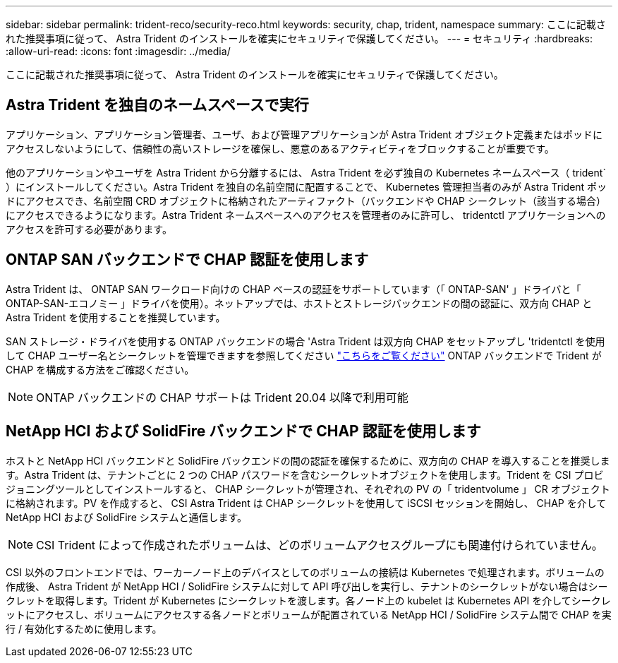 ---
sidebar: sidebar 
permalink: trident-reco/security-reco.html 
keywords: security, chap, trident, namespace 
summary: ここに記載された推奨事項に従って、 Astra Trident のインストールを確実にセキュリティで保護してください。 
---
= セキュリティ
:hardbreaks:
:allow-uri-read: 
:icons: font
:imagesdir: ../media/


ここに記載された推奨事項に従って、 Astra Trident のインストールを確実にセキュリティで保護してください。



== Astra Trident を独自のネームスペースで実行

アプリケーション、アプリケーション管理者、ユーザ、および管理アプリケーションが Astra Trident オブジェクト定義またはポッドにアクセスしないようにして、信頼性の高いストレージを確保し、悪意のあるアクティビティをブロックすることが重要です。

他のアプリケーションやユーザを Astra Trident から分離するには、 Astra Trident を必ず独自の Kubernetes ネームスペース（ trident` ）にインストールしてください。Astra Trident を独自の名前空間に配置することで、 Kubernetes 管理担当者のみが Astra Trident ポッドにアクセスでき、名前空間 CRD オブジェクトに格納されたアーティファクト（バックエンドや CHAP シークレット（該当する場合）にアクセスできるようになります。Astra Trident ネームスペースへのアクセスを管理者のみに許可し、 tridentctl アプリケーションへのアクセスを許可する必要があります。



== ONTAP SAN バックエンドで CHAP 認証を使用します

Astra Trident は、 ONTAP SAN ワークロード向けの CHAP ベースの認証をサポートしています（「 ONTAP-SAN' 」ドライバと「 ONTAP-SAN-エコノミー 」ドライバを使用）。ネットアップでは、ホストとストレージバックエンドの間の認証に、双方向 CHAP と Astra Trident を使用することを推奨しています。

SAN ストレージ・ドライバを使用する ONTAP バックエンドの場合 'Astra Trident は双方向 CHAP をセットアップし 'tridentctl を使用して CHAP ユーザー名とシークレットを管理できますを参照してください link:../trident-use/ontap-san-prep.html["こちらをご覧ください"^] ONTAP バックエンドで Trident が CHAP を構成する方法をご確認ください。


NOTE: ONTAP バックエンドの CHAP サポートは Trident 20.04 以降で利用可能



== NetApp HCI および SolidFire バックエンドで CHAP 認証を使用します

ホストと NetApp HCI バックエンドと SolidFire バックエンドの間の認証を確保するために、双方向の CHAP を導入することを推奨します。Astra Trident は、テナントごとに 2 つの CHAP パスワードを含むシークレットオブジェクトを使用します。Trident を CSI プロビジョニングツールとしてインストールすると、 CHAP シークレットが管理され、それぞれの PV の「 tridentvolume 」 CR オブジェクトに格納されます。PV を作成すると、 CSI Astra Trident は CHAP シークレットを使用して iSCSI セッションを開始し、 CHAP を介して NetApp HCI および SolidFire システムと通信します。


NOTE: CSI Trident によって作成されたボリュームは、どのボリュームアクセスグループにも関連付けられていません。

CSI 以外のフロントエンドでは、ワーカーノード上のデバイスとしてのボリュームの接続は Kubernetes で処理されます。ボリュームの作成後、 Astra Trident が NetApp HCI / SolidFire システムに対して API 呼び出しを実行し、テナントのシークレットがない場合はシークレットを取得します。Trident が Kubernetes にシークレットを渡します。各ノード上の kubelet は Kubernetes API を介してシークレットにアクセスし、ボリュームにアクセスする各ノードとボリュームが配置されている NetApp HCI / SolidFire システム間で CHAP を実行 / 有効化するために使用します。
